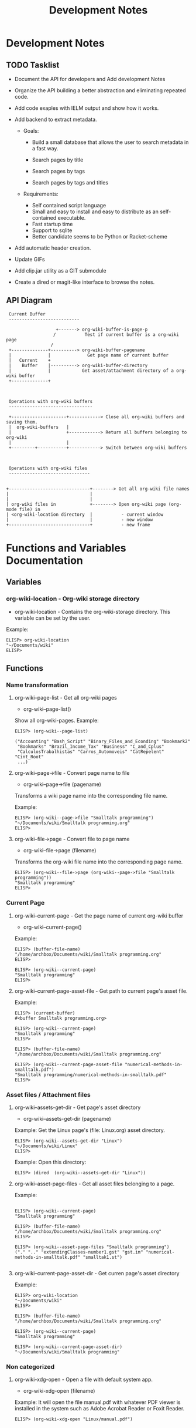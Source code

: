 #+TITLE: Development Notes
#+STARTUP: contents 


* Development Notes
** TODO Tasklist 

 - Document the API for developers and  Add development Notes

 - Organize the API building a better abstraction and eliminating
   repeated code.

 - Add code exaples with IELM output and show how it works.

 - Add  backend to extract metadata.

   - Goals:

     - Build a small database that allows the user to search metadata
       in a fast way.

     - Search pages by title

     - Search pages by tags

     - Search pages by tags and titles

   - Requirements:
     - Self contained script language
     - Small and easy to install and easy to distribute as an self-contained
       executable. 
     - Fast startup time
     - Support to sqlite
     - Better candidate seems to be Python or Racket-scheme 

 - Add automatic header creation.

 - Update GIFs

 - Add clip.jar utility as a GIT submodule

 - Create a dired or magit-like interface to browse the notes.

** API Diagram 


#+BEGIN_SRC text 
          Current Buffer
          ---------------------------
                                       
                            +-------> org-wiki-buffer-is-page-p 
                           /           Test if current buffer is a org-wiki page
                          /
          +--------------+----------> org-wiki-buffer-pagename 
          |              |              Get page name of current buffer 
          |   Current    +
          |    Buffer    |----------> org-wiki-buffer-directory 
          |              |            Get asset/attachment directory of a org-wiki buffer 
          +--------------+



          Operations with org-wiki buffers
          --------------------------------

          +---------------------+------------> Close all org-wiki buffers and saving them.
          |  org-wiki-buffers   |
          |                     +------------> Return all buffers belonging to org-wiki 
          |                     |
          +---------+-----------+------------> Switch between org-wiki buffers



          Operations with org-wiki files 
          -------------------------------


         +-------------------------------+--------> Get all org-wiki file names        
         |                               |
         |                               |
         | org-wiki files in             +--------> Open org-wiki page (org-mode file) in 
         | <org-wiki-location directory  |           - current window 
         |                               |           - new window 
         +-------------------------------+           - new frame
#+END_SRC







* Functions and Variables Documentation 
** Variables 
*** org-wiki-location - Org-wiki storage directory 

 - org-wiki-location - Contains the org-wiki-storage directory. This
   variable can be set by the user. 

Example: 

#+BEGIN_SRC elisp 
ELISP> org-wiki-location
"~/Documents/wiki"
ELISP> 
#+END_SRC

** Functions 
*** Name transformation 
**** org-wiki--page-list  - Get all org-wiki pages

 -  org-wiki--page-list()

Show all org-wiki-pages. Example: 

#+BEGIN_SRC elisp 
  ELISP> (org-wiki--page-list)

  ("Accounting" "Bash_Script" "Binary_Files_and_Econding" "Bookmark2"
   "Bookmarks" "Brazil_Income_Tax" "Business" "C_and_Cplus"
   "CalculosTrabalhistas" "Carros_Automoveis" "CatRepelent" "Cint_Root"
   ...)
#+END_SRC
**** org-wiki--page->file - Convert page name to file 

 -  org-wiki--page->file (pagename)

Transforms a wiki page name into the corresponding file name.

Example: 

#+BEGIN_SRC elisp 
ELISP> (org-wiki--page->file "Smalltalk programming")
"~/Documents/wiki/Smalltalk programming.org"
ELISP> 
#+END_SRC
**** org-wiki--file->page - Convert file to page name

 - org-wiki--file->page (filename)

Transforms the org-wiki file name into the corresponding page name.

#+BEGIN_SRC elisp 
ELISP> (org-wiki--file->page (org-wiki--page->file "Smalltalk programming"))
"Smalltalk programming"
ELISP> 
#+END_SRC

*** Current Page 
**** org-wiki--current-page - Get the page name of current org-wiki buffer

 - org-wiki--current-page()

Example: 

#+BEGIN_SRC elisp 
ELISP> (buffer-file-name)
"/home/archbox/Documents/wiki/Smalltalk programming.org"
ELISP> 

ELISP> (org-wiki--current-page)
"Smalltalk programming"
ELISP> 
#+END_SRC

**** org-wiki--current-page-asset-file - Get path to current page's asset file. 

Example: 

#+BEGIN_SRC elisp 
ELISP> (current-buffer)
#<buffer Smalltalk programming.org>

ELISP> (org-wiki--current-page)
"Smalltalk programming"
ELISP> 

ELISP> (buffer-file-name)
"/home/archbox/Documents/wiki/Smalltalk programming.org"

ELISP> (org-wiki--current-page-asset-file "numerical-methods-in-smalltalk.pdf")
"Smalltalk programming/numerical-methods-in-smalltalk.pdf"
ELISP> 
#+END_SRC

*** Asset files / Attachment files 
**** org-wiki--assets-get-dir - Get page's asset directory 

 -  org-wiki--assets-get-dir (pagename)

Example: Get the Linux page's (file: Linux.org) asset directory. 

#+BEGIN_SRC elisp 
ELISP> (org-wiki--assets-get-dir "Linux")
"~/Documents/wiki/Linux"
ELISP> 
#+END_SRC

Example: Open this directory: 

#+BEGIN_SRC elisp
ELISP> (dired  (org-wiki--assets-get-dir "Linux"))
#+END_SRC
**** org-wiki--asset-page-files - Get all asset files belonging to a page. 

Example:

#+BEGIN_SRC elisp 

ELISP> (org-wiki--current-page)
"Smalltalk programming"

ELISP> (buffer-file-name)
"/home/archbox/Documents/wiki/Smalltalk programming.org"
ELISP> 

ELISP> (org-wiki--asset-page-files "Smalltalk programming")
("." ".." "extendingClasses-number1.gst" "gst.im" "numerical-methods-in-smalltalk.pdf" "smalltak1.st")

#+END_SRC

**** org-wiki--current-page-asset-dir - Get curren page's asset directory 

Example: 

#+BEGIN_SRC elisp 
ELISP> org-wiki-location 
"~/Documents/wiki"
ELISP> 

ELISP> (buffer-file-name)
"/home/archbox/Documents/wiki/Smalltalk programming.org"

ELISP> (org-wiki--current-page)
"Smalltalk programming"

ELISP> (org-wiki--current-page-asset-dir)
"~/Documents/wiki/Smalltalk programming"
#+END_SRC


*** Non categorized 
**** org-wiki-xdg-open - Open a file with default system app.

 - org-wiki-xdg-open (filename)

Example: It will open the file manual.pdf with whatever PDF viewer is
installed in the system such as Adobe Acrobat Reader or Foxit Reader.

#+BEGIN_SRC elisp 
ELISP> (org-wiki-xdg-open "Linux/manual.pdf")
#+END_SRC
